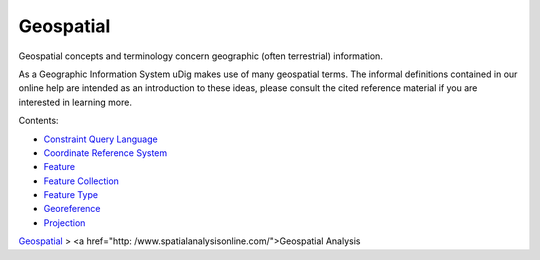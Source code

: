 


Geospatial
~~~~~~~~~~

Geospatial concepts and terminology concern geographic (often
terrestrial) information.

As a Geographic Information System uDig makes use of many geospatial
terms. The informal definitions contained in our online help are
intended as an introduction to these ideas, please consult the cited
reference material if you are interested in learning more.

Contents:


+ `Constraint Query Language`_
+ `Coordinate Reference System`_
+ `Feature`_
+ `Feature Collection`_
+ `Feature Type`_
+ `Georeference`_
+ `Projection`_


`Geospatial`_
> <a href="http: /www.spatialanalysisonline.com/">Geospatial Analysis

.. _Feature Type: Feature Type.html
.. _Feature Collection: Feature Collection.html
.. _Coordinate Reference System: Coordinate Reference System.html
.. _Feature: Feature.html
.. _Geospatial: http://en.wikipedia.org/wiki/Geospatial
.. _Constraint Query Language: Constraint Query Language.html
.. _Georeference: Georeference.html
.. _Projection: Projection.html


